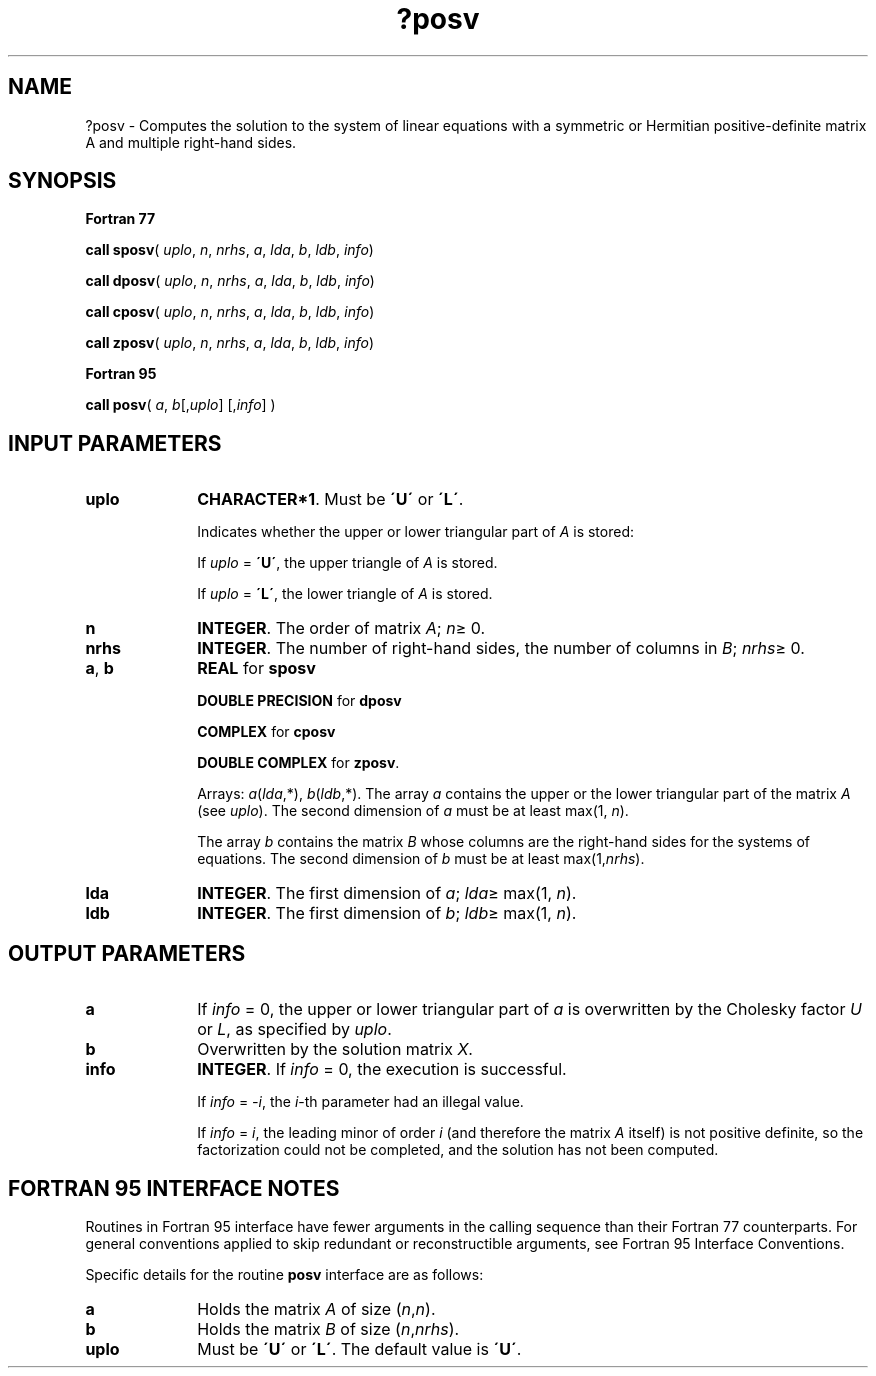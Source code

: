 .\" Copyright (c) 2002 \- 2008 Intel Corporation
.\" All rights reserved.
.\"
.TH ?posv 3 "Intel Corporation" "Copyright(C) 2002 \- 2008" "Intel(R) Math Kernel Library"
.SH NAME
?posv \- Computes the solution to the system of linear equations with a symmetric or Hermitian positive-definite matrix A and multiple right-hand sides.
.SH SYNOPSIS
.PP
.B Fortran 77
.PP
\fBcall sposv\fR( \fIuplo\fR, \fIn\fR, \fInrhs\fR, \fIa\fR, \fIlda\fR, \fIb\fR, \fIldb\fR, \fIinfo\fR)
.PP
\fBcall dposv\fR( \fIuplo\fR, \fIn\fR, \fInrhs\fR, \fIa\fR, \fIlda\fR, \fIb\fR, \fIldb\fR, \fIinfo\fR)
.PP
\fBcall cposv\fR( \fIuplo\fR, \fIn\fR, \fInrhs\fR, \fIa\fR, \fIlda\fR, \fIb\fR, \fIldb\fR, \fIinfo\fR)
.PP
\fBcall zposv\fR( \fIuplo\fR, \fIn\fR, \fInrhs\fR, \fIa\fR, \fIlda\fR, \fIb\fR, \fIldb\fR, \fIinfo\fR)
.PP
.B Fortran 95
.PP
\fBcall posv\fR( \fIa\fR, \fIb\fR[,\fIuplo\fR] [,\fIinfo\fR] )
.SH INPUT PARAMETERS

.TP 10
\fBuplo\fR
.NL
\fBCHARACTER*1\fR.  Must be \fB\'U\'\fR or \fB\'L\'\fR.
.IP
Indicates whether the upper or lower triangular part of \fIA\fR is stored: 
.IP
If \fIuplo\fR = \fB\'U\'\fR, the upper triangle of \fIA\fR is stored. 
.IP
If \fIuplo\fR = \fB\'L\'\fR, the lower triangle of \fIA\fR is stored.
.TP 10
\fBn\fR
.NL
\fBINTEGER\fR.  The order of matrix \fIA\fR; \fIn\fR\(>= 0.
.TP 10
\fBnrhs\fR
.NL
\fBINTEGER\fR.  The number of right-hand sides, the number of columns in \fIB\fR; \fInrhs\fR\(>= 0.
.TP 10
\fBa\fR, \fBb\fR
.NL
\fBREAL\fR for \fBsposv\fR
.IP
\fBDOUBLE PRECISION\fR for \fBdposv\fR
.IP
\fBCOMPLEX\fR for \fBcposv\fR
.IP
\fBDOUBLE COMPLEX\fR for \fBzposv\fR. 
.IP
Arrays: \fIa\fR(\fIlda\fR,*), \fIb\fR(\fIldb\fR,*). The array \fIa\fR contains the upper or the lower triangular part of the matrix \fIA\fR (see \fIuplo\fR). The second dimension of \fIa\fR must be at least max(1, \fIn\fR). 
.IP
The array \fIb\fR contains the matrix \fIB\fR whose columns are the right-hand sides for the systems of equations. The second dimension of \fIb\fR must be at least max(1,\fInrhs\fR).
.TP 10
\fBlda\fR
.NL
\fBINTEGER\fR.  The first dimension of \fIa\fR; \fIlda\fR\(>= max(1, \fIn\fR).
.TP 10
\fBldb\fR
.NL
\fBINTEGER\fR.  The first dimension of \fIb\fR; \fIldb\fR\(>= max(1, \fIn\fR).
.SH OUTPUT PARAMETERS

.TP 10
\fBa\fR
.NL
If \fIinfo\fR = 0, the upper or lower triangular part of \fIa\fR is overwritten by the Cholesky factor \fIU\fR or \fIL\fR, as specified by \fIuplo\fR.
.TP 10
\fBb\fR
.NL
Overwritten by the solution matrix \fIX\fR.
.TP 10
\fBinfo\fR
.NL
\fBINTEGER\fR. If \fIinfo \fR= 0, the execution is successful. 
.IP
If \fIinfo\fR = \fI-i\fR, the \fIi\fR-th parameter had an illegal value. 
.IP
If \fIinfo\fR = \fIi\fR, the leading minor of order \fIi\fR (and therefore the matrix \fIA\fR itself) is not positive definite, so the factorization could not be completed, and the solution has not been computed.
.SH FORTRAN 95 INTERFACE NOTES
.PP
.PP
Routines in Fortran 95 interface have fewer arguments in the calling sequence than their Fortran 77  counterparts. For general conventions applied to skip redundant or reconstructible arguments, see Fortran 95  Interface Conventions.
.PP
Specific details for the routine \fBposv\fR interface are as follows:
.TP 10
\fBa\fR
.NL
Holds the matrix \fIA\fR of size (\fIn\fR,\fIn\fR).
.TP 10
\fBb\fR
.NL
Holds the matrix \fIB\fR of size (\fIn\fR,\fInrhs\fR).
.TP 10
\fBuplo\fR
.NL
Must be \fB\'U\'\fR or \fB\'L\'\fR. The default value is \fB\'U\'\fR.
